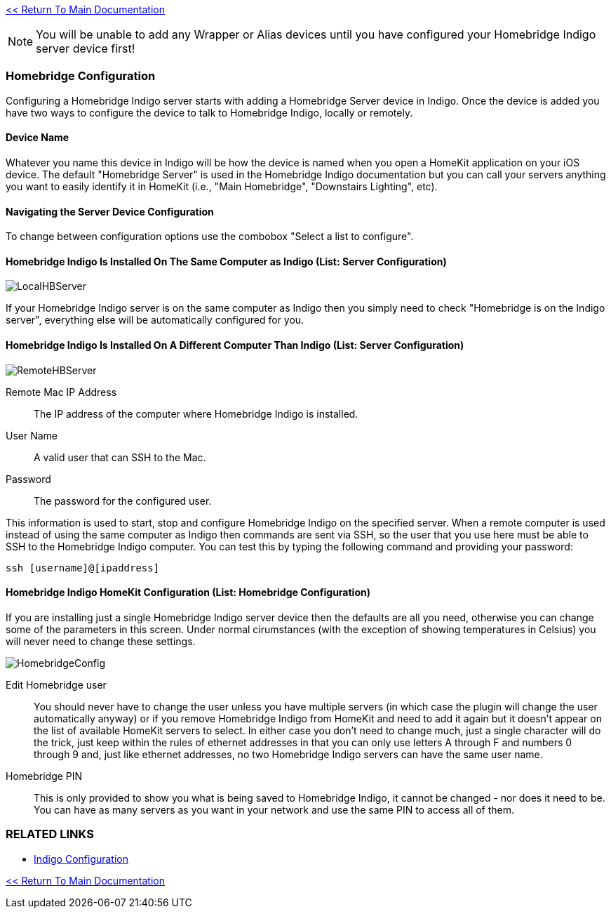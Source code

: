 :plugin: Homebridge Buddy
:forum: http://forums.indigodomo.com/viewforum.php?f=192[Support Forum]
:hb: Homebridge Indigo

link:1_START_HERE.adoc[<< Return To Main Documentation]

[NOTE]
====
You will be unable to add any Wrapper or Alias devices until you have configured your {hb} server device first!
====

=== Homebridge Configuration
Configuring a {hb} server starts with adding a Homebridge Server device in Indigo.  Once the device is added you have two ways to configure the device to talk to {hb}, locally or remotely.

==== Device Name
Whatever you name this device in Indigo will be how the device is named when you open a HomeKit application on your iOS device.  The default "Homebridge Server" is used in the {hb} documentation but you can call your servers anything you want to easily identify it in HomeKit (i.e., "Main Homebridge", "Downstairs Lighting", etc).

==== Navigating the Server Device Configuration
To change between configuration options use the combobox "Select a list to configure".

==== {hb} Is Installed On The Same Computer as Indigo (List: Server Configuration)
image:/docs/images/LocalHBServer.png[]

If your {hb} server is on the same computer as Indigo then you simply need to check "Homebridge is on the Indigo server", everything else will be automatically configured for you.

==== {hb} Is Installed On A Different Computer Than Indigo (List: Server Configuration)
image:/docs/images/RemoteHBServer.png[]

Remote Mac IP Address::
The IP address of the computer where {hb} is installed.

User Name::
A valid user that can SSH to the Mac.

Password::
The password for the configured user.

This information is used to start, stop and configure {hb} on the specified server.  When a remote computer is used instead of using the same computer as Indigo then commands are sent via SSH, so the user that you use here must be able to SSH to the {hb} computer.  You can test this by typing the following command and providing your password:

[source]
----
ssh [username]@[ipaddress]
----

==== {hb} HomeKit Configuration (List: Homebridge Configuration)
If you are installing just a single {hb} server device then the defaults are all you need, otherwise you can change some of the parameters in this screen.  Under normal cirumstances (with the exception of showing temperatures in Celsius) you will never need to change these settings.

image:/docs/images/HomebridgeConfig.png[]

Edit Homebridge user::
You should never have to change the user unless you have multiple servers (in which case the plugin will change the user automatically anyway) or if you remove {hb} from HomeKit and need to add it again but it doesn't appear on the list of available HomeKit servers to select.  In either case you don't need to change much, just a single character will do the trick, just keep within the rules of ethernet addresses in that you can only use letters A through F and numbers 0 through 9 and, just like ethernet addresses, no two {hb} servers can have the same user name.

Homebridge PIN::
This is only provided to show you what is being saved to {hb}, it cannot be changed - nor does it need to be.  You can have as many servers as you want in your network and use the same PIN to access all of them.



=== RELATED LINKS
* link:IndigoConfiguration.adoc[Indigo Configuration]

link:1_START_HERE.adoc[<< Return To Main Documentation]
